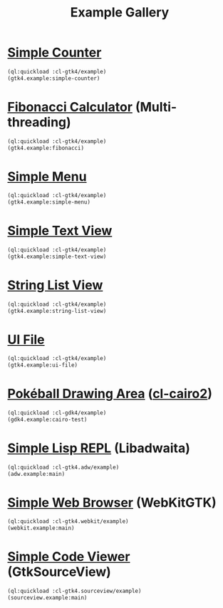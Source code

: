 #+TITLE: Example Gallery
* [[file:gtk4.lisp::24][Simple Counter]]
[[file:screenshots/gtk4-simple.png]]

#+BEGIN_SRC lisp
  (ql:quickload :cl-gtk4/example)
  (gtk4.example:simple-counter)
#+END_SRC
* [[file:gtk4.lisp::49][Fibonacci Calculator]] (Multi-threading)
[[file:screenshots/gtk4-fibonacci.png]]

#+BEGIN_SRC lisp
  (ql:quickload :cl-gtk4/example)
  (gtk4.example:fibonacci)
#+END_SRC
* [[file:gtk4.lisp::95][Simple Menu]]
[[file:screenshots/menu.png]]

#+BEGIN_SRC lisp
  (ql:quickload :cl-gtk4/example)
  (gtk4.example:simple-menu)
#+END_SRC
* [[file:gtk4.lisp::154][Simple Text View]]
[[file:screenshots/text-view.png]]

#+BEGIN_SRC lisp
  (ql:quickload :cl-gtk4/example)
  (gtk4.example:simple-text-view)
#+END_SRC
* [[file:gtk4.lisp::187][String List View]]
[[file:screenshots/string-list-view.png]]

#+BEGIN_SRC lisp
  (ql:quickload :cl-gtk4/example)
  (gtk4.example:string-list-view)
#+END_SRC
* [[file:gtk4.lisp::235][UI File]]
[[file:screenshots/ui-file.png]]

#+BEGIN_SRC lisp
  (ql:quickload :cl-gtk4/example)
  (gtk4.example:ui-file)
#+END_SRC
* [[file:gdk4-cairo.lisp][Pokéball Drawing Area]] ([[https://github.com/rpav/cl-cairo2][cl-cairo2]])
[[file:screenshots/gdk4-cairo.png]]

#+BEGIN_SRC lisp
  (ql:quickload :cl-gdk4/example)
  (gdk4.example:cairo-test)
#+END_SRC
* [[file:adw.lisp][Simple Lisp REPL]] (Libadwaita)
[[file:screenshots/adw.png]]

#+BEGIN_SRC lisp
  (ql:quickload :cl-gtk4.adw/example)
  (adw.example:main)
#+END_SRC
* [[file:webkit.lisp][Simple Web Browser]] (WebKitGTK)
[[file:screenshots/webkit.png]]

#+BEGIN_SRC lisp
  (ql:quickload :cl-gtk4.webkit/example)
  (webkit.example:main)
#+END_SRC
* [[file:sourceview.lisp][Simple Code Viewer]] (GtkSourceView)
[[file:screenshots/sourceview.png]]

#+BEGIN_SRC lisp
  (ql:quickload :cl-gtk4.sourceview/example)
  (sourceview.example:main)
#+END_SRC
